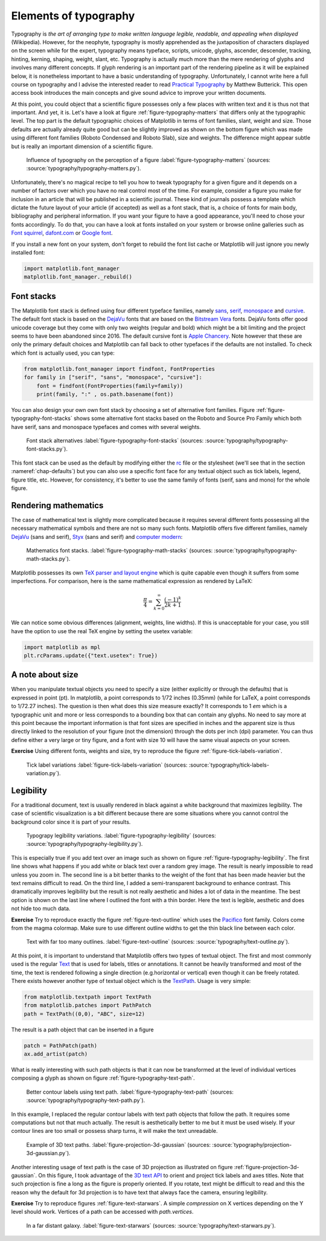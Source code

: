 .. ----------------------------------------------------------------------------
.. Title:   Scientific Visualisation - Python & Matplotlib
.. Author:  Nicolas P. Rougier
.. License: Creative Commons BY-NC-SA International 4.0
.. ----------------------------------------------------------------------------
.. _chap-typography:

Elements of typography
======================

Typography is *the art of arranging type to make written language legible,
readable, and appealing when displayed* (Wikipedia). However, for the neophyte,
typography is mostly apprehended as the juxtaposition of characters displayed on
the screen while for the expert, typography means typeface, scripts, unicode,
glyphs, ascender, descender, tracking, hinting, kerning, shaping, weight, slant,
etc. Typography is actually much more than the mere rendering of glyphs and
involves many different concepts. If glyph rendering is an important part of the
rendering pipeline as it will be explained below, it is nonetheless important
to have a basic understanding of typography. Unfortunately, I cannot write here
a full course on typography and I advise the interested reader to read
`Practical Typography <https://practicaltypography.com/>`_ by Matthew
Butterick. This open access book introduces the main concepts and give sound
advice to improve your written documents.

At this point, you could object that a scientific figure possesses only a few
places with written text and it is thus not that important. And yet, it is.
Let's have a look at figure :ref:`figure-typography-matters` that differs only
at the typographic level. The top part is the default typographic choices of
Matplotlib in terms of font families, slant, weight and size. Those defaults are
actually already quite good but can be slightly improved as shown on the bottom
figure which was made using different font families (Roboto Condensed and Roboto
Slab), size and weights. The difference might appear subtle but is really an
important dimension of a scientific figure.

.. figure:: typography/typography-matters.png
   :width: 100%

   Influence of typography on the perception of a figure
   :label:`figure-typography-matters`
   (sources: :source:`typography/typography-matters.py`).

Unfortunately, there's no magical recipe to tell you how to tweak typography for
a given figure and it depends on a number of factors over which you have no real
control most of the time. For example, consider a figure you make for inclusion
in an article that will be published in a scientific journal. These kind of
journals possess a template which dictate the future layout of your article (if
accepted) as well as a font stack, that is, a choice of fonts for main body,
bibliography and peripheral information. If you want your figure to have a good
appearance, you'll need to chose your fonts accordingly. To do that, you can
have a look at fonts installed on your system or browse online galleries such as
`Font squirrel <https://www.fontsquirrel.com/>`_, `dafont.com
<https://www.dafont.com/fr/>`_ or `Google font <https://fonts.google.com/>`_.

If you install a new font on your system, don't forget to rebuild the font list
cache or Matplotlib will just ignore you newly installed font:

.. code:: python

   import matplotlib.font_manager
   matplotlib.font_manager._rebuild()


Font stacks
-----------

The Matplotlib font stack is defined using four different typeface families,
namely `sans <https://en.wikipedia.org/wiki/Sans-serif>`_, `serif
<https://en.wikipedia.org/wiki/Serif>`_, `monospace
<https://en.wikipedia.org/wiki/Monospaced_font>`_ and `cursive
<https://en.wikipedia.org/wiki/Script_typeface>`_. The default font stack is
based on the `DejaVu <https://en.wikipedia.org/wiki/DejaVu_fonts>`_ fonts that
are based on the `Bitstream Vera
<https://en.wikipedia.org/wiki/Bitstream_Vera>`_ fonts. DejaVu fonts offer good
unicode coverage but they come with only two weights (regular and bold) which
might be a bit limiting and the project seems to have been abandoned
since 2016. The default cursive font is `Apple Chancery
<https://en.wikipedia.org/wiki/Kris_Holmes#/media/File:Apple_Chancery.jpg>`_. Note
however that these are only the primary default choices and Matplotlib can fall
back to other typefaces if the defaults are not installed. To check which font is actually used, you can type:   

.. code:: python

   from matplotlib.font_manager import findfont, FontProperties
   for family in ["serif", "sans", "monospace", "cursive"]:
       font = findfont(FontProperties(family=family))
       print(family, ":" , os.path.basename(font))

You can also design your own own font stack by choosing a set of alternative
font families. Figure :ref:`figure-typography-font-stacks` shows some
alternative font stacks based on the Roboto and Source Pro Family which both
have serif, sans and monospace typefaces and comes with several weights.
       
.. figure:: typography/typography-font-stacks.pdf
   :width: 100%

   Font stack alternatives
   :label:`figure-typography-font-stacks`
   (sources: :source:`typography/typography-font-stacks.py`).

This font stack can be used as the default by modifying either the `rc
<https://matplotlib.org/tutorials/introductory/customizing.html>`_ file or the
stylesheet (we'll see that in the section :nameref:`chap-defaults`) but you can also use a specific font face for any textual object such as tick
labels, legend, figure title, etc. However, for consistency, it's better to
use the same family of fonts (serif, sans and mono) for the whole figure.


Rendering mathematics
---------------------

The case of mathematical text is slightly more complicated because it requires
several different fonts possessing all the necessary mathematical symbols and
there are not so many such fonts. Matplotlib offers five different families,
namely `DejaVu <https://en.wikipedia.org/wiki/DejaVu_fonts>`_ (sans and serif),
`Styx <https://en.wikipedia.org/wiki/STIX_Fonts_project>`_ (sans and serif) and
`computer modern <https://en.wikipedia.org/wiki/Computer_Modern>`_:

.. figure:: typography/typography-math-stacks.pdf
   :width: 100%

   Mathematics font stacks.
   :label:`figure-typography-math-stacks`
   (sources: :source:`typography/typography-math-stacks.py`).

Matplotlib possesses its own `TeX parser and layout engine
<https://matplotlib.org/tutorials/text/mathtext.html>`_ which is quite capable
even though it suffers from some imperfections. For comparison, here is the
same mathematical expression as rendered by LaTeX:

.. math::

   \frac{\pi}{4} = \sum_{k=0}^\infty\frac{(-1)^k}{2k+1}

We can notice some obvious differences (alignment, weights, line widths). If
this is unacceptable for your case, you still have the option to use the real
TeX engine by setting the usetex variable:

.. code:: python

   import matplotlib as mpl
   plt.rcParams.update({"text.usetex": True})


A note about size
-----------------

When you manipulate textual objects you need to specify a size (either
explicitly or through the defaults) that is expressed in point (pt). In
matplotlib, a point corresponds to 1/72 inches (0.35mm) (while for LaTeX, a
point corresponds to 1/72.27 inches). The question is then what does this size
measure exactly? It corresponds to 1 *em* which is a typographic unit and more or
less corresponds to a bounding box that can contain any glyphs. No need to say
more at this point because the important information is that font sizes are
specified in inches and the apparent size is thus directly linked to the
resolution of your figure (not the dimension) through the dots per inch (dpi)
parameter. You can thus define either a very large or tiny figure, and a font with
size 10 will have the same visual aspects on your screen.

**Exercise** Using different fonts, weights and size, try to reproduce the figure :ref:`figure-tick-labels-variation`.

.. figure:: typography/tick-labels-variation.pdf
   :width: 100%

   Tick label variations
   :label:`figure-tick-labels-variation`
   (sources: :source:`typography/tick-labels-variation.py`).

Legibility
----------

For a traditional document, text is usually rendered in black against a white
background that maximizes legibility. The case of scientific visualization is a
bit different because there are some situations where you cannot control the
background color since it is part of your results.


.. figure:: typography/typography-legibility.pdf
   :width: 100%

   Typograpy legibility variations.
   :label:`figure-typography-legibility`
   (sources: :source:`typography/typography-legibility.py`).

This is especially true if you add text over an image such as shown on figure
:ref:`figure-typography-legibility`. The first line shows what happens if you
add white or black text over a random grey image. The result is nearly
impossible to read unless you zoom in. The second line is a bit better thanks to
the weight of the font that has been made heavier but the text remains difficult
to read. On the third line, I added a semi-transparent background to enhance
contrast. This dramatically improves legibility but the result is not really
aesthetic and hides a lot of data in the meantime. The best option is shown on
the last line where I outlined the font with a thin border. Here the text is
legible, aesthetic and does not hide too much data.

**Exercise** Try to reproduce exactly the figure :ref:`figure-text-outline`
which uses the `Pacifico <https://fonts.google.com/specimen/Pacifico>`_ font
family. Colors come from the magma colormap. Make sure to use different outline
widths to get the thin black line between each color.

.. figure:: typography/text-outline.pdf
   :width: 100%

   Text with far too many outlines.
   :label:`figure-text-outline`
   (sources: :source:`typography/text-outline.py`).


At this point, it is important to understand that Matplotlib offers two types of
textual object. The first and most commonly used is the regular `Text
<https://matplotlib.org/api/text_api.html#matplotlib.text.Text>`__ that is used
for labels, titles or annotations. It cannot be heavily transformed and most of
the time, the text is rendered following a single direction (e.g.horizontal or
vertical) even though it can be freely rotated. There exists however another
type of textual object which is the `TextPath
<https://matplotlib.org/api/textpath_api.html>`__. Usage is very simple:

.. code:: python

   from matplotlib.textpath import TextPath
   from matplotlib.patches import PathPatch
   path = TextPath((0,0), "ABC", size=12)

The result is a path object that can be inserted in a figure

.. code:: python

   patch = PathPatch(path)
   ax.add_artist(patch)

What is really interesting with such path objects is that it can now be
transformed at the level of individual vertices composing a glyph as shown on
figure :ref:`figure-typography-text-path`.

.. figure:: typography/typography-text-path.pdf
   :width: 100%

   Better contour labels using text path.
   :label:`figure-typography-text-path`
   (sources: :source:`typography/typography-text-path.py`).

In this example, I replaced the regular contour labels with text path objects
that follow the path. It requires some computations but not that much
actually. The result is aesthetically better to me but it must be used
wisely. If your contour lines are too small or possess sharp turns, it will
make the text unreadable.

.. figure:: typography/projection-3D-gaussian.pdf
   :width: 70%

   Example of 3D text paths.
   :label:`figure-projection-3d-gaussian`
   (sources: :source:`typography/projection-3d-gaussian.py`).

Another interesting usage of text path is the case of 3D projection as
illustrated on figure :ref:`figure-projection-3d-gaussian`. On this figure, I
took advantage of the `3D text API
<https://matplotlib.org/gallery/mplot3d/text3d.html>`_ to orient and project
tick labels and axes titles. Note that such projection is fine a long as the
figure is properly oriented. If you rotate, text might be difficult to read and
this the reason why the default for 3d projection is to have text that always
face the camera, ensuring legibility.

          
**Exercise** Try to reproduce figures :ref:`figure-text-starwars`. A simple
*compression* on X vertices depending on the Y level should work. Vertices
of a path can be accessed with `path.vertices`.

.. figure:: typography/text-starwars.pdf
   :width: 100%

   In a far distant galaxy.
   :label:`figure-text-starwars` (sources: :source:`typography/text-starwars.py`).


..
   .. figure:: typography/text-spiral.pdf
      :width: 50%

      Text shaped along a spiral
      :label:`figure-text-spiral` (sources: :source:`typography/text-spiral.py`).


          
